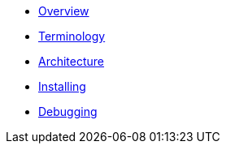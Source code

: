 * xref:index.adoc[Overview]
* xref:mobile_terminology.adoc[Terminology]
* xref:mobile_architecture.adoc[Architecture]
* xref:minishift_install.adoc[Installing]
* xref:debugging_guide.adoc[Debugging]
